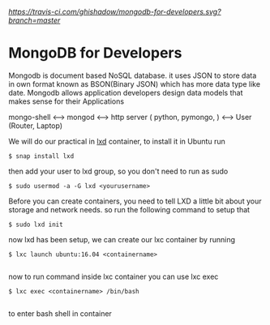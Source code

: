 [[build status][https://travis-ci.com/ghishadow/mongodb-for-developers.svg?branch=master]]

* MongoDB for Developers
Mongodb is document based NoSQL database. it uses JSON to store data in own format known as BSON(Binary JSON) which has more data type like date. 
Mongodb allows application developers design data models that makes sense for their Applications

mongo-shell <----> mongod <----> http server ( python, pymongo, ) <----> User (Router, Laptop)



We will do our practical in [[https://linuxcontainers.org/lxd][lxd]] container, to install it in Ubuntu
run
#+BEGIN_SRC shell
$ snap install lxd
#+END_SRC
then add your user to lxd group, so you don't need to run as sudo
#+BEGIN_SRC shell
$ sudo usermod -a -G lxd <yourusername>
#+END_SRC
Before you can create containers, you need to tell LXD a little bit about your storage and network needs.
so run the following command to setup that

#+BEGIN_SRC shell
$ sudo lxd init
#+END_SRC

now lxd has been setup, we can create our lxc container by running

#+BEGIN_SRC shell
$ lxc launch ubuntu:16.04 <containername> 

#+END_SRC

now to run command inside lxc container you can use lxc exec

#+BEGIN_SRC shell
$ lxc exec <containername> /bin/bash

#+END_SRC
to enter bash shell in container
